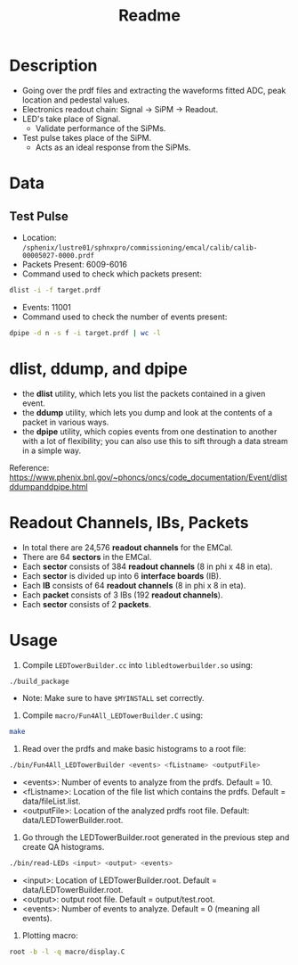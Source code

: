 #+title: Readme

* Description
- Going over the prdf files and extracting the waveforms fitted ADC, peak location and pedestal values.
- Electronics readout chain: Signal -> SiPM -> Readout.
- LED's take place of Signal.
  - Validate performance of the SiPMs.
- Test pulse takes place of the SiPM.
  - Acts as an ideal response from the SiPMs.

* Data
** Test Pulse
- Location: ~/sphenix/lustre01/sphnxpro/commissioning/emcal/calib/calib-00005027-0000.prdf~
- Packets Present: 6009-6016
- Command used to check which packets present:
#+begin_src bash
dlist -i -f target.prdf
#+end_src
- Events: 11001
- Command used to check the number of events present:
#+begin_src bash
dpipe -d n -s f -i target.prdf | wc -l
#+end_src

* dlist, ddump, and dpipe
- the *dlist* utility, which lets you list the packets contained in a given event.
- the *ddump* utility, which lets you dump and look at the contents of a packet in various ways.
- the *dpipe* utility, which copies events from one destination to another with a lot of flexibility; you can also use this to sift through a data stream in a simple way.
Reference: https://www.phenix.bnl.gov/~phoncs/oncs/code_documentation/Event/dlistddumpanddpipe.html

* Readout Channels, IBs, Packets
- In total there are 24,576 *readout channels* for the EMCal.
- There are 64 *sectors* in the EMCal.
- Each *sector* consists of 384 *readout channels* (8 in phi x 48 in eta).
- Each *sector* is divided up into 6 *interface boards* (IB).
- Each *IB* consists of 64 *readout channels* (8 in phi x 8 in eta).
- Each *packet* consists of 3 IBs (192 *readout channels*).
- Each *sector* consists of 2 *packets*.

* Usage
1) Compile ~LEDTowerBuilder.cc~ into ~libledtowerbuilder.so~ using:
#+begin_src bash
./build_package
#+end_src
  - Note: Make sure to have ~$MYINSTALL~ set correctly.

2) Compile ~macro/Fun4All_LEDTowerBuilder.C~ using:
#+begin_src bash
make
#+end_src

3) Read over the prdfs and make basic histograms to a root file:
#+begin_src bash
./bin/Fun4All_LEDTowerBuilder <events> <fListname> <outputFile>
#+end_src
 - <events>: Number of events to analyze from the prdfs. Default = 10.
 - <fListname>: Location of the file list which contains the prdfs. Default = data/fileList.list.
 - <outputFile>: Location of the analyzed prdfs root file. Default: data/LEDTowerBuilder.root.

4) Go through the LEDTowerBuilder.root generated in the previous step and create QA histograms.
#+begin_src bash
./bin/read-LEDs <input> <output> <events>
#+end_src
- <input>:  Location of LEDTowerBuilder.root. Default = data/LEDTowerBuilder.root.
- <output>: output root file. Default = output/test.root.
- <events>: Number of events to analyze. Default = 0 (meaning all events).

5) Plotting macro:
#+begin_src bash
root -b -l -q macro/display.C
#+end_src
